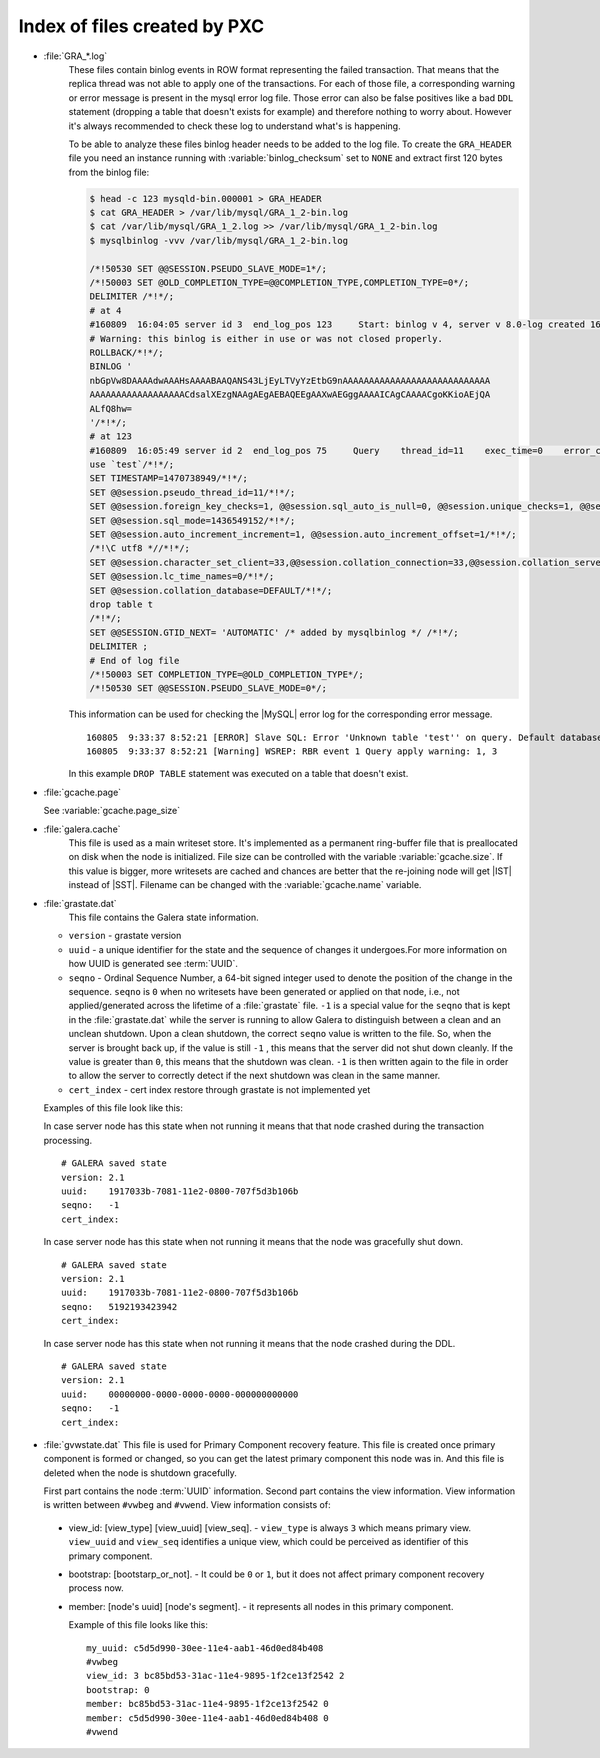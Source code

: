 .. _wsrep_file_index:

===============================
 Index of files created by PXC
===============================

* :file:`GRA_*.log`
   These files contain binlog events in ROW format representing the failed
   transaction. That means that the replica thread was not able to apply one of
   the transactions. For each of those file, a corresponding warning or error
   message is present in the mysql error log file. Those error can also be
   false positives like a bad ``DDL`` statement (dropping  a table that doesn't
   exists for example) and therefore nothing to worry about. However it's
   always recommended to check these log to understand what's is happening.

   To be able to analyze these files binlog header needs to be added to the log
   file. To create the ``GRA_HEADER`` file you need an instance running with
   :variable:`binlog_checksum` set to ``NONE`` and extract first 120 bytes from
   the binlog file:

   .. code-block:: bash

      $ head -c 123 mysqld-bin.000001 > GRA_HEADER
      $ cat GRA_HEADER > /var/lib/mysql/GRA_1_2-bin.log
      $ cat /var/lib/mysql/GRA_1_2.log >> /var/lib/mysql/GRA_1_2-bin.log
      $ mysqlbinlog -vvv /var/lib/mysql/GRA_1_2-bin.log

      /*!50530 SET @@SESSION.PSEUDO_SLAVE_MODE=1*/;
      /*!50003 SET @OLD_COMPLETION_TYPE=@@COMPLETION_TYPE,COMPLETION_TYPE=0*/;
      DELIMITER /*!*/;
      # at 4
      #160809  16:04:05 server id 3  end_log_pos 123     Start: binlog v 4, server v 8.0-log created 160809 16:04:05 at startup
      # Warning: this binlog is either in use or was not closed properly.
      ROLLBACK/*!*/;
      BINLOG '
      nbGpVw8DAAAAdwAAAHsAAAABAAQANS43LjEyLTVyYzEtbG9nAAAAAAAAAAAAAAAAAAAAAAAAAAAA
      AAAAAAAAAAAAAAAAAACdsalXEzgNAAgAEgAEBAQEEgAAXwAEGggAAAAICAgCAAAACgoKKioAEjQA
      ALfQ8hw=
      '/*!*/;
      # at 123
      #160809  16:05:49 server id 2  end_log_pos 75     Query    thread_id=11    exec_time=0    error_code=0
      use `test`/*!*/;
      SET TIMESTAMP=1470738949/*!*/;
      SET @@session.pseudo_thread_id=11/*!*/;
      SET @@session.foreign_key_checks=1, @@session.sql_auto_is_null=0, @@session.unique_checks=1, @@session.autocommit=1/*!*/;
      SET @@session.sql_mode=1436549152/*!*/;
      SET @@session.auto_increment_increment=1, @@session.auto_increment_offset=1/*!*/;
      /*!\C utf8 *//*!*/;
      SET @@session.character_set_client=33,@@session.collation_connection=33,@@session.collation_server=8/*!*/;
      SET @@session.lc_time_names=0/*!*/;
      SET @@session.collation_database=DEFAULT/*!*/;
      drop table t
      /*!*/;
      SET @@SESSION.GTID_NEXT= 'AUTOMATIC' /* added by mysqlbinlog */ /*!*/;
      DELIMITER ;
      # End of log file
      /*!50003 SET COMPLETION_TYPE=@OLD_COMPLETION_TYPE*/;
      /*!50530 SET @@SESSION.PSEUDO_SLAVE_MODE=0*/;

   This information can be used for checking the |MySQL| error log for the corresponding error message. ::

     160805  9:33:37 8:52:21 [ERROR] Slave SQL: Error 'Unknown table 'test'' on query. Default database: 'test'. Query: 'drop table test', Error_code: 1051
     160805  9:33:37 8:52:21 [Warning] WSREP: RBR event 1 Query apply warning: 1, 3

   In this example ``DROP TABLE`` statement was executed on a table that doesn't exist.


* :file:`gcache.page`

  See :variable:`gcache.page_size`  

  .. seealso::

     |percona| Database Performance Blog: All You Need to Know About GCache (Galera-Cache)
        https://www.percona.com/blog/2016/11/16/all-you-need-to-know-about-gcache-galera-cache/

.. _galera.cache: galera_cache

* :file:`galera.cache`
   This file is used as a main writeset store. It's implemented as a permanent
   ring-buffer file that is preallocated on disk when the node is initialized.
   File size can be controlled with the variable :variable:`gcache.size`. If
   this value is bigger, more writesets are cached and chances are better that
   the re-joining node will get |IST| instead of |SST|. Filename can be changed
   with the :variable:`gcache.name` variable.

.. _galera-grastate-dat:
   
* :file:`grastate.dat`
   This file contains the Galera state information.

  * ``version`` - grastate version
  * ``uuid`` - a unique identifier for the state and the sequence of changes it
    undergoes.For more information on how UUID is generated see :term:`UUID`.
  * ``seqno`` - Ordinal Sequence Number, a 64-bit signed integer used to denote
    the position of the change in the sequence. ``seqno`` is ``0`` when no
    writesets have been generated or applied on that node, i.e., not
    applied/generated across the lifetime of a :file:`grastate` file. ``-1`` is
    a special value for the ``seqno`` that is kept in the :file:`grastate.dat`
    while the server is running to allow Galera to distinguish between a clean
    and an unclean shutdown. Upon a clean shutdown, the correct ``seqno`` value
    is written to the file. So, when the server is brought back up, if the
    value is still ``-1`` , this means that the server did not shut down
    cleanly. If the value is greater than ``0``, this means that the shutdown
    was clean. ``-1`` is then written again to the file in order to allow the
    server to correctly detect if the next shutdown was clean in the same
    manner.
  * ``cert_index`` - cert index restore through grastate is not implemented yet

  Examples of this file look like this:

  In case server node has this state when not running it means that that node
  crashed during the transaction processing. ::

    # GALERA saved state
    version: 2.1
    uuid:    1917033b-7081-11e2-0800-707f5d3b106b
    seqno:   -1
    cert_index:

  In case server node has this state when not running it means that the node
  was gracefully shut down. ::

    # GALERA saved state
    version: 2.1
    uuid:    1917033b-7081-11e2-0800-707f5d3b106b
    seqno:   5192193423942
    cert_index:

  In case server node has this state when not running it means that the node
  crashed during the DDL. ::

    # GALERA saved state
    version: 2.1
    uuid:    00000000-0000-0000-0000-000000000000
    seqno:   -1
    cert_index:

* :file:`gvwstate.dat`
  This file is used for Primary Component recovery feature. This file is
  created once primary component is formed or changed, so you can get the
  latest primary component this node was in. And this file is deleted when the
  node is shutdown gracefully.

  First part contains the node :term:`UUID` information. Second part contains
  the view information. View information is written between ``#vwbeg`` and
  ``#vwend``. View information consists of:

 - view_id: [view_type] [view_uuid] [view_seq]. - ``view_type`` is always ``3``
   which means primary view. ``view_uuid`` and ``view_seq`` identifies a unique
   view, which could be perceived as identifier of this primary component.

 - bootstrap: [bootstarp_or_not]. - It could be ``0`` or ``1``, but it does not
   affect primary component recovery process now.

 - member: [node's uuid] [node's segment]. - it represents all nodes in this
   primary component.

   Example of this file looks like this: ::

    my_uuid: c5d5d990-30ee-11e4-aab1-46d0ed84b408
    #vwbeg
    view_id: 3 bc85bd53-31ac-11e4-9895-1f2ce13f2542 2
    bootstrap: 0
    member: bc85bd53-31ac-11e4-9895-1f2ce13f2542 0
    member: c5d5d990-30ee-11e4-aab1-46d0ed84b408 0
    #vwend
